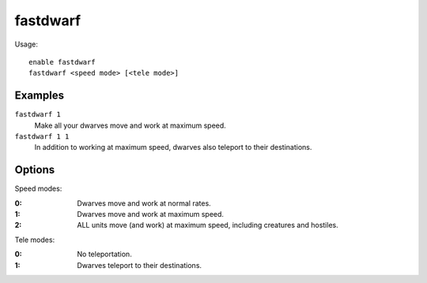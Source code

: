fastdwarf
=========

.. dfhack-tool::
    :summary: Dwarves teleport and/or finish jobs instantly.
    :tags: fort armok units

Usage::

    enable fastdwarf
    fastdwarf <speed mode> [<tele mode>]

Examples
--------

``fastdwarf 1``
    Make all your dwarves move and work at maximum speed.
``fastdwarf 1 1``
    In addition to working at maximum speed, dwarves also teleport to their
    destinations.

Options
-------

Speed modes:

:0: Dwarves move and work at normal rates.
:1: Dwarves move and work at maximum speed.
:2: ALL units move (and work) at maximum speed, including creatures and
    hostiles.

Tele modes:

:0: No teleportation.
:1: Dwarves teleport to their destinations.
